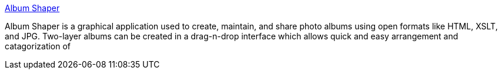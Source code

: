 :jbake-type: post
:jbake-status: published
:jbake-title: Album Shaper
:jbake-tags: software,freeware,open-source,windows,macosx,linux,multimedia,album,_mois_mars,_année_2005
:jbake-date: 2005-03-29
:jbake-depth: ../
:jbake-uri: shaarli/1112107974000.adoc
:jbake-source: https://nicolas-delsaux.hd.free.fr/Shaarli?searchterm=http%3A%2F%2Falbumshaper.sourceforge.net%2F&searchtags=software+freeware+open-source+windows+macosx+linux+multimedia+album+_mois_mars+_ann%C3%A9e_2005
:jbake-style: shaarli

http://albumshaper.sourceforge.net/[Album Shaper]

Album Shaper is a graphical application used to create, maintain, and share photo albums using open formats like HTML, XSLT, and JPG. Two-layer albums can be created in a drag-n-drop interface which allows quick and easy arrangement and catagorization of
